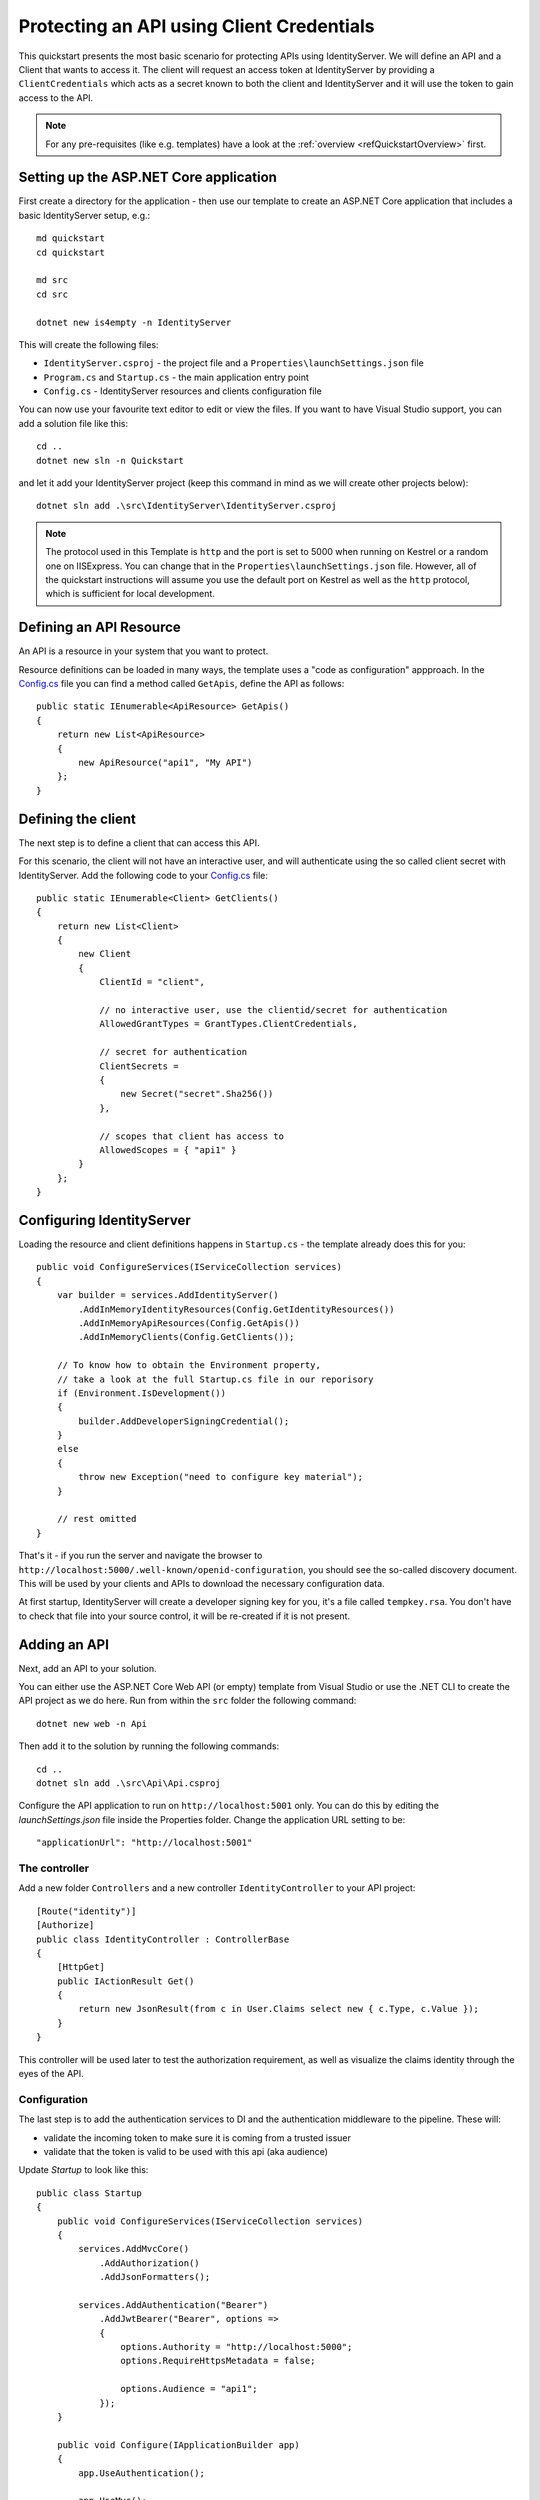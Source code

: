.. _refClientCredentialsQuickstart:
Protecting an API using Client Credentials
==========================================

This quickstart presents the most basic scenario for protecting APIs using IdentityServer. We will define an API and a Client that wants to access it. The client will request an access token at IdentityServer by providing a ``ClientCredentials`` which acts as a secret known to both the client and IdentityServer and it will use the token to gain access to the API.

.. note:: For any pre-requisites (like e.g. templates) have a look at the :ref:`overview <refQuickstartOverview>` first.

Setting up the ASP.NET Core application
^^^^^^^^^^^^^^^^^^^^^^^^^^^^^^^^^^^^^^^
First create a directory for the application - then use our template to create an ASP.NET Core application that includes a basic IdentityServer setup, e.g.::

    md quickstart
    cd quickstart

    md src
    cd src

    dotnet new is4empty -n IdentityServer

This will create the following files:

* ``IdentityServer.csproj`` - the project file and a ``Properties\launchSettings.json`` file
* ``Program.cs`` and ``Startup.cs`` - the main application entry point
* ``Config.cs`` - IdentityServer resources and clients configuration file

You can now use your favourite text editor to edit or view the files. If you want to have Visual Studio support, you can add a solution file like this::

    cd ..
    dotnet new sln -n Quickstart

and let it add your IdentityServer project (keep this command in mind as we will create other projects below)::

    dotnet sln add .\src\IdentityServer\IdentityServer.csproj

.. note:: The protocol used in this Template is ``http`` and the port is set to 5000 when running on Kestrel or a random one on IISExpress. You can change that in the ``Properties\launchSettings.json`` file. However, all of the quickstart instructions will assume you use the default port on Kestrel as well as the ``http`` protocol, which is sufficient for local development.


Defining an API Resource
^^^^^^^^^^^^^^^^^^^^^^^^
An API is a resource in your system that you want to protect.

Resource definitions can be loaded in many ways, the template uses a "code as configuration" appproach.
In the 
`Config.cs  <https://github.com/IdentityServer/IdentityServer4/blob/master/samples/Quickstarts/1_ClientCredentials/src/IdentityServer/Config.cs>`_ file you can find a method called ``GetApis``, define the API as follows::

    public static IEnumerable<ApiResource> GetApis()
    {
        return new List<ApiResource>
        {
            new ApiResource("api1", "My API")
        };
    }

Defining the client
^^^^^^^^^^^^^^^^^^^
The next step is to define a client that can access this API.

For this scenario, the client will not have an interactive user, and will authenticate
using the so called client secret with IdentityServer.
Add the following code to your  `Config.cs <https://github.com/IdentityServer/IdentityServer4/blob/master/samples/Quickstarts/1_ClientCredentials/src/IdentityServer/Config.cs>`_  file::

    public static IEnumerable<Client> GetClients()
    {
        return new List<Client>
        {
            new Client
            {
                ClientId = "client",

                // no interactive user, use the clientid/secret for authentication
                AllowedGrantTypes = GrantTypes.ClientCredentials,

                // secret for authentication
                ClientSecrets =
                {
                    new Secret("secret".Sha256())
                },

                // scopes that client has access to
                AllowedScopes = { "api1" }
            }
        };
    }

Configuring IdentityServer
^^^^^^^^^^^^^^^^^^^^^^^^^^
Loading the resource and client definitions happens in ``Startup.cs`` - the template already does this for you::

    public void ConfigureServices(IServiceCollection services)
    {
        var builder = services.AddIdentityServer()
            .AddInMemoryIdentityResources(Config.GetIdentityResources())
            .AddInMemoryApiResources(Config.GetApis())
            .AddInMemoryClients(Config.GetClients());
        
        // To know how to obtain the Environment property,
        // take a look at the full Startup.cs file in our reporisory
        if (Environment.IsDevelopment())
        {
            builder.AddDeveloperSigningCredential();
        }
        else
        {
            throw new Exception("need to configure key material");
        }

        // rest omitted
    }

That's it - if you run the server and navigate the browser to 
``http://localhost:5000/.well-known/openid-configuration``, you should see the so-called
discovery document. 
This will be used by your clients and APIs to download the necessary configuration data.

.. image:: images/1_discovery.png

At first startup, IdentityServer will create a developer signing key for you, it's a file called ``tempkey.rsa``.
You don't have to check that file into your source control, it will be re-created if it is not present.

Adding an API
^^^^^^^^^^^^^
Next, add an API to your solution. 

You can either use the ASP.NET Core Web API (or empty) template from Visual Studio or use the .NET CLI to create the API project as we do here.
Run from within the ``src`` folder the following command::

    dotnet new web -n Api

Then add it to the solution by running the following commands::

    cd ..
    dotnet sln add .\src\Api\Api.csproj

Configure the API application to run on ``http://localhost:5001`` only. You can do this by editing the `launchSettings.json` file inside the Properties folder. Change the application URL setting to be::

    "applicationUrl": "http://localhost:5001"

The controller
--------------
Add a new folder ``Controllers`` and a new controller ``IdentityController`` to your API project::

    [Route("identity")]
    [Authorize]
    public class IdentityController : ControllerBase
    {
        [HttpGet]
        public IActionResult Get()
        {
            return new JsonResult(from c in User.Claims select new { c.Type, c.Value });
        }
    }

This controller will be used later to test the authorization requirement, as well
as visualize the claims identity through the eyes of the API.

Configuration
-------------
The last step is to add the authentication services to DI and the authentication middleware to the pipeline.
These will:

* validate the incoming token to make sure it is coming from a trusted issuer
* validate that the token is valid to be used with this api (aka audience)

Update `Startup` to look like this::

    public class Startup
    {
        public void ConfigureServices(IServiceCollection services)
        {
            services.AddMvcCore()
                .AddAuthorization()
                .AddJsonFormatters();

            services.AddAuthentication("Bearer")
                .AddJwtBearer("Bearer", options =>
                {
                    options.Authority = "http://localhost:5000";
                    options.RequireHttpsMetadata = false;

                    options.Audience = "api1";
                });
        }

        public void Configure(IApplicationBuilder app)
        {
            app.UseAuthentication();

            app.UseMvc();
        }
    }


``AddAuthentication`` adds the authentication services to DI and configures ``"Bearer"`` as the default scheme. 
``UseAuthentication`` adds the authentication middleware to the pipeline so authentication will be performed automatically on every call into the host.

Navigating to the controller ``http://localhost:5001/identity`` on a browser should return a 401 status code. This means your API requires a credential and is now protected by IdentityServer.

Creating the client
^^^^^^^^^^^^^^^^^^^
The last step is to write a client that requests an access token, and then uses this
token to access the API. For that, add a console project to your solution, remember to create it in the ``src``::

    dotnet new console -n Client
    
Then as before, add it to your solution using::

    cd ..
    dotnet sln add .\src\Client\Client.csproj
    
Open up ``Program.cs`` and copy the content from `here <https://github.com/IdentityServer/IdentityServer4/blob/master/samples/Quickstarts/1_ClientCredentials/src/Client/Program.cs>`_ to it..

The client program invokes the ``Main`` method asynchronously in order to run asynchronous http calls. This feature is possible since ``C# 7.1`` and will be available once you edit Client.csproj to add the following line as a ``PropertyGroup``::

    <LangVersion>latest</LangVersion>

The token endpoint at IdentityServer implements the OAuth 2.0 protocol, and you could use 
raw HTTP to access it. However, we have a client library called IdentityModel, that
encapsulates the protocol interaction in an easy to use API.

Add the `IdentityModel` NuGet package to your client. 
This can be done either via Visual Studio's nuget dialog, by adding it manually to the Client.csproj file, or by using the CLI::

    dotnet add package IdentityModel

IdentityModel includes a client library to use with the discovery endpoint.
This way you only need to know the base-address of IdentityServer - the actual
endpoint addresses can be read from the metadata::

    // discover endpoints from metadata
    var client = new HttpClient();
    var disco = await client.GetDiscoveryDocumentAsync("http://localhost:5000");
    if (disco.IsError)
    {
        Console.WriteLine(disco.Error);
        return;
    }

Next you can use the information from the discovery document to request a token to IdentityServer to access ``api1``::

    // request token
    var tokenResponse = await client.RequestClientCredentialsTokenAsync(new ClientCredentialsTokenRequest
    {
        Address = disco.TokenEndpoint,

        ClientId = "client",
        ClientSecret = "secret",
        Scope = "api1"
    });
    
    if (tokenResponse.IsError)
    {
        Console.WriteLine(tokenResponse.Error);
        return;
    }

    Console.WriteLine(tokenResponse.Json);


.. note:: Copy and paste the access token from the console to `jwt.io <https://jwt.io>`_ to inspect the raw token.

Calling the API
^^^^^^^^^^^^^^^
To send the access token to the API you typically use the HTTP Authorization header.
This is done using the ``SetBearerToken`` extension method::

    // call api
    var client = new HttpClient();
    client.SetBearerToken(tokenResponse.AccessToken);

    var response = await client.GetAsync("http://localhost:5001/identity");
    if (!response.IsSuccessStatusCode)
    {
        Console.WriteLine(response.StatusCode);
    }
    else
    {
        var content = await response.Content.ReadAsStringAsync();
        Console.WriteLine(JArray.Parse(content));
    }

The output should look like this:

.. image:: images/1_client_screenshot.png

.. note:: By default an access token will contain claims about the scope, lifetime (nbf and exp), the client ID (client_id) and the issuer name (iss).

Further experiments
^^^^^^^^^^^^^^^^^^^
This walkthrough focused on the success path so far

* client was able to request token
* client could use the token to access the API

You can now try to provoke errors to learn how the system behaves, e.g.

* try to connect to IdentityServer when it is not running (unavailable)
* try to use an invalid client id or secret to request the token
* try to ask for an invalid scope during the token request
* try to call the API when it is not running (unavailable)
* don't send the token to the API
* configure the API to require a different scope than the one in the token
